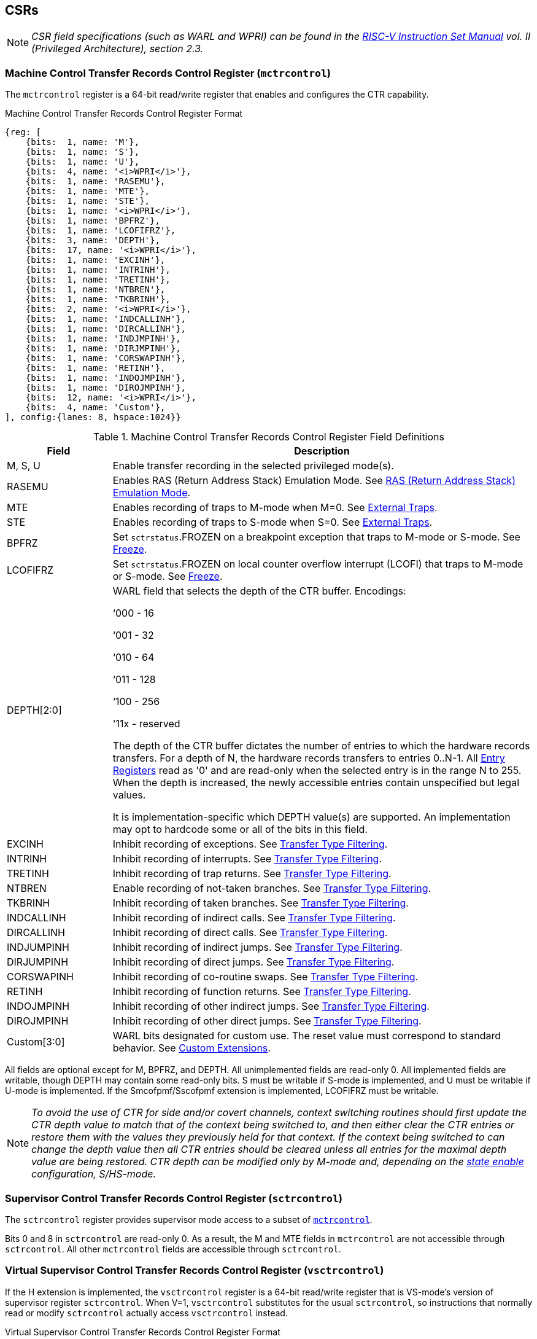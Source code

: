 [[body]]
== CSRs

[NOTE]
[%unbreakable]
====
_CSR field specifications (such as WARL and WPRI) can be found in the link:https://riscv.org/technical/specifications/[RISC-V Instruction Set Manual] vol. II (Privileged Architecture), section 2.3._
====

=== Machine Control Transfer Records Control Register (`mctrcontrol`)

The `mctrcontrol` register is a 64-bit read/write register that enables and configures the CTR capability.

.Machine Control Transfer Records Control Register Format
[%unbreakable]
[wavedrom, , ]
....
{reg: [    
    {bits:  1, name: 'M'},
    {bits:  1, name: 'S'},
    {bits:  1, name: 'U'},
    {bits:  4, name: '<i>WPRI</i>'},
    {bits:  1, name: 'RASEMU'},
    {bits:  1, name: 'MTE'},
    {bits:  1, name: 'STE'},
    {bits:  1, name: '<i>WPRI</i>'},
    {bits:  1, name: 'BPFRZ'},
    {bits:  1, name: 'LCOFIFRZ'},
    {bits:  3, name: 'DEPTH'},
    {bits:  17, name: '<i>WPRI</i>'},
    {bits:  1, name: 'EXCINH'},
    {bits:  1, name: 'INTRINH'},
    {bits:  1, name: 'TRETINH'},
    {bits:  1, name: 'NTBREN'},
    {bits:  1, name: 'TKBRINH'},
    {bits:  2, name: '<i>WPRI</i>'},
    {bits:  1, name: 'INDCALLINH'},
    {bits:  1, name: 'DIRCALLINH'},
    {bits:  1, name: 'INDJMPINH'},
    {bits:  1, name: 'DIRJMPINH'},
    {bits:  1, name: 'CORSWAPINH'},
    {bits:  1, name: 'RETINH'},
    {bits:  1, name: 'INDOJMPINH'},
    {bits:  1, name: 'DIROJMPINH'},
    {bits:  12, name: '<i>WPRI</i>'},
    {bits:  4, name: 'Custom'},
], config:{lanes: 8, hspace:1024}}
....

.Machine Control Transfer Records Control Register Field Definitions
[%unbreakable]
[width="100%",cols="20%,80%",options="header",]
|===
|Field |Description
|M, S, U |Enable transfer recording in the selected privileged mode(s).  

|RASEMU |Enables RAS (Return Address Stack) Emulation Mode.  See <<RAS (Return Address Stack) Emulation Mode>>.

|MTE |Enables recording of traps to M-mode when M=0.  See <<External Traps>>.

|STE |Enables recording of traps to S-mode when S=0.  See <<External Traps>>.

|BPFRZ |Set `sctrstatus`.FROZEN on a breakpoint exception that traps to M-mode or S-mode. See <<Freeze>>.

|LCOFIFRZ |Set `sctrstatus`.FROZEN on local counter overflow interrupt (LCOFI) that traps to M-mode or S-mode. See <<Freeze>>.

|DEPTH[2:0] a|
WARL field that selects the depth of the CTR buffer. Encodings:

‘000 - 16

‘001 - 32

‘010 - 64

‘011 - 128

‘100 - 256

'11x - reserved

The depth of the CTR buffer dictates the number of entries to which the 
hardware records transfers. For a depth of N, the hardware
records transfers to entries 0..N-1. All <<_entry_registers, Entry Registers>> read as '0' and are read-only when the selected entry is in the range N to 255.  When the depth is increased, the newly accessible entries contain unspecified but legal values.

It is implementation-specific which DEPTH value(s) are supported.  An implementation may opt to hardcode some or all of the bits in this field.

|EXCINH |Inhibit recording of exceptions.  See <<Transfer Type Filtering>>.

|INTRINH |Inhibit recording of interrupts.  See <<Transfer Type Filtering>>.

|TRETINH |Inhibit recording of trap returns.  See <<Transfer Type Filtering>>.

|NTBREN |Enable recording of not-taken branches.  See <<Transfer Type Filtering>>.

|TKBRINH |Inhibit recording of taken branches.  See <<Transfer Type Filtering>>.

|INDCALLINH |Inhibit recording of indirect calls.  See <<Transfer Type Filtering>>.

|DIRCALLINH |Inhibit recording of direct calls.  See <<Transfer Type Filtering>>.

|INDJUMPINH |Inhibit recording of indirect jumps.  See <<Transfer Type Filtering>>.

|DIRJUMPINH |Inhibit recording of direct jumps.  See <<Transfer Type Filtering>>.

|CORSWAPINH |Inhibit recording of co-routine swaps.  See <<Transfer Type Filtering>>.

|RETINH |Inhibit recording of function returns.  See <<Transfer Type Filtering>>.

|INDOJMPINH |Inhibit recording of other indirect jumps.  See <<Transfer Type Filtering>>.

|DIROJMPINH |Inhibit recording of other direct jumps.  See <<Transfer Type Filtering>>.
|Custom[3:0] | WARL bits designated for custom use.  The reset value must correspond to standard behavior.  See <<Custom Extensions>>.
|===

[%unbreakable]
--
All fields are optional except for M, BPFRZ, and DEPTH.  All unimplemented fields are read-only 0.  All implemented fields are writable, though DEPTH may contain some read-only bits.  S must be writable if S-mode is implemented, and U must be writable if U-mode is implemented.  If the Smcofpmf/Sscofpmf extension is implemented, LCOFIFRZ must be writable.
--

[NOTE]
[%unbreakable]
====
_To avoid the use of CTR for side and/or covert channels, context switching routines should first update the CTR depth value to match that of the context being switched to, and then either clear the CTR entries or restore them with the values they previously held for that context. If the context being switched to can change the depth value then all CTR entries should be cleared unless all entries for the maximal depth value are being restored.  CTR depth can be modified only by M-mode and, depending on the <<_state_enable_access_control, state enable>> configuration, S/HS-mode._
====

=== Supervisor Control Transfer Records Control Register (`sctrcontrol`)

The `sctrcontrol` register provides supervisor mode access to a subset of <<_machine_control_transfer_records_control_mctrcontrol, `mctrcontrol`>>.

Bits 0 and 8 in `sctrcontrol` are read-only 0. As a result, the M and MTE fields in `mctrcontrol` are not accessible through `sctrcontrol`.  All other `mctrcontrol` fields are accessible through `sctrcontrol`.

=== Virtual Supervisor Control Transfer Records Control Register (`vsctrcontrol`)

If the H extension is implemented, the `vsctrcontrol` register is a 64-bit read/write register that is VS-mode's version of supervisor register `sctrcontrol`.  When V=1, `vsctrcontrol` substitutes for the usual `sctrcontrol`, so instructions that normally read or modify `sctrcontrol` actually access `vsctrcontrol` instead.

.Virtual Supervisor Control Transfer Records Control Register Format
[%unbreakable]
[wavedrom, , ]
....
{reg: [    
    {bits:  1, name: '<i>WPRI</i>'},
    {bits:  1, name: 'S'},
    {bits:  1, name: 'U'},
    {bits:  4, name: '<i>WPRI</i>'},
    {bits:  1, name: 'RASEMU'},
    {bits:  1, name: '<i>WPRI</i>'},
    {bits:  1, name: 'STE'},
    {bits:  1, name: '<i>WPRI</i>'},
    {bits:  1, name: 'BPFRZ'},
    {bits:  1, name: 'LCOFIFRZ'},
    {bits:  3, name: 'DEPTH'},
    {bits:  17, name: '<i>WPRI</i>'},
    {bits:  1, name: 'EXCINH'},
    {bits:  1, name: 'INTRINH'},
    {bits:  1, name: 'TRETINH'},
    {bits:  1, name: 'NTBREN'},
    {bits:  1, name: 'TKBRINH'},
    {bits:  2, name: '<i>WPRI</i>'},
    {bits:  1, name: 'INDCALLINH'},
    {bits:  1, name: 'DIRCALLINH'},
    {bits:  1, name: 'INDJMPINH'},
    {bits:  1, name: 'DIRJMPINH'},
    {bits:  1, name: 'CORSWAPINH'},
    {bits:  1, name: 'RETINH'},
    {bits:  1, name: 'INDOJMPINH'},
    {bits:  1, name: 'DIROJMPINH'},
    {bits:  12, name: '<i>WPRI</i>'},
    {bits:  4, name: 'Custom'},
], config:{lanes: 8, hspace:1024}}
....

.Virtual Supervisor Control Transfer Records Control Register Field Definitions
[%unbreakable]
[width="100%",cols="20%,80%",options="header",]
|===
|Field |Description 
|S |Enable transfer recording in VS-mode.  
|U |Enable transfer recording in VU-mode.  
|STE |Enables recording of traps to VS-mode when S=0.  See <<External Traps>>.
|BPFRZ |Set `sctrstatus`.FROZEN on a breakpoint exception that traps to VS-mode. See <<Freeze>>.
|LCOFIFRZ |Set `sctrstatus`.FROZEN on local counter overflow interrupt (LCOFI) that traps to VS-mode. See <<Freeze>>.
|DEPTH[2:0] |Provides read-only access to the `sctrcontrol`.DEPTH field  
2+|Other field definitions match those of <<_supervisor_control_transfer_records_control_sctrcontrol, `sctrcontrol`>>.  The optional fields implemented in `vsctrcontrol` should match those implemented in `sctrcontrol`.
|===

[NOTE]
[%unbreakable]
====
`__vsctrcontrol__`.__DEPTH__ _is a read-only copy of `sctrcontrol`.DEPTH in order to allow a hypervisor to dictate the depth used by a guest.  This simplifies VM (guest) migration, by providing the hypervisor a means to require the guest to use a depth supported across all systems in the datacenter._
====

[NOTE]
[%unbreakable]
====
_Unlike the CTR status register or the CTR entry registers, the CTR control register has a VS-mode version.  This allows a guest to manage the CTR configuration directly, without requiring traps to HS-mode, while ensuring that the guest configuration (most notably the privilege mode enable bits) do not impact CTR behavior when V=0._
====

=== Supervisor Control Transfer Records Status Register (`sctrstatus`)

The `sctrstatus` register grants access to CTR status information and is updated by the hardware whenever CTR is active.  CTR is active when the current privilege mode is enabled for recording and CTR is not frozen.

.Supervisor Control Transfer Records Status Register Format
[%unbreakable]
[wavedrom, , ]
....
{reg: [    
    {bits:  8, name: 'WRPTR'},
    {bits:  23, name: '<i>WPRI</i>'},
    {bits:  1, name: 'FROZEN'},
], config:{lanes: 2, hspace:1024}}
....

.Supervisor Control Transfer Records Status Register Field Definitions
[%unbreakable]
[width="100%",cols="15%,75%,10%",options="header",]
|===
|Field |Description |Access
|WRPTR |Indicates the physical CTR buffer entry to be written next.  Incremented on new transfers recorded (see <<Behavior>>), and decremented on qualified returns when `mctrcontrol`.RASEMU=1 (see <<RAS (Return Address Stack) Emulation Mode>>).  For a given CTR depth (where depth = 2^(DEPTH+4)^), WRPTR wraps to 0 on an increment when the value matches depth-1, and to depth-1 on a decrement when the value is 0.  Bits above those needed to represent depth-1 (e.g., bits 7:4 for a depth of 16) are read-only 0. On depth changes, WRPTR holds an unspecified but legal value. |WARL 
|FROZEN |Inhibit transfer recording. See <<Freeze>>. |WARL
|===

Undefined bits in `sctrstatus` are WPRI. Status fields may be added by future extensions,
and software should ignore but preserve any fields that it does not recognize.  Undefined  bits must be implemented as read-only 0, unless a custom extension is implemented and enabled (see <<Custom Extensions>>).

[NOTE]
[%unbreakable]
====
_Logical entry 0, accessed via `mireg*` when `miselect`=0x200, is always the physical entry preceding the WRPTR entry ((WRPTR-1) % depth), where depth = 2^(DEPTH+4)^._
====
[NOTE]
[%unbreakable]
====
_Because the `sctrstatus` register is updated by hardware, writes should be performed with caution.  If a multi-instruction read-modify-write to `sctrstatus` is performed while CTR is active, and between the read and write a qualified transfer or trap that causes CTR freeze completes, a hardware update could be lost.  Software may wish to ensure that CTR is inactive before performing a read-modify-write, by ensuring that either `sctrstatus`.FROZEN=1, or that the current privilege mode is not enabled for recording._

_When restoring CTR state, `sctrstatus` should be written before CTR entry state is restored.  This ensures that the software writes to logical CTR entries modify the proper physical entries._
====
[NOTE]
[%unbreakable]
====
_Exposing the WRPTR provides a more efficient means for synthesizing CTR entries.  If a qualified control transfer is emulated, the emulator can simply increment the WRPTR, then write the synthesized record to entry 0.  If a qualified function return is emulated while RASEMU=1, the emulator can clear `ctrsource`.V for entry 0, then decrement the WRPTR._

_Exposing the WRPTR may also allow support for Linux perf's https://lwn.net/Articles/802821[[.underline]#stack stitching#] capability._
====

<<<
=== CSR Listing

.CTR CSR List
[%unbreakable]
[width="100%",cols="^12%,18%,70%",options="header",]
|===
| CSR Number | Name | Description
| 0x181 | `sctrcontrol` | Supervisor Control Transfer Records Control Register
| 0x183 | `sctrstatus` | Supervisor Control Transfer Records Status Register
| 0x281 | `vsctrcontrol` | Virtual Supervisor Control Transfer Records Control Register
| 0x381 | `mctrcontrol` | Machine Control Transfer Records Control Register
|===

[NOTE]
====
_Because the ROI of CTR is perceived to be low for RV32 implementations, CTR does not fully support RV32.  While control flow transfers in RV32 can be recorded, RV32 cannot access_ `x__ctrcontrol__` _bits 63:32.  A future extension could add support for RV32 by adding 3 new CSRs (`mctrcontrolh`, `sctrcontrolh`, and `vsctrcontrolh`) to provide this access._
====

== Entry Registers

Control transfer records are stored in a CTR buffer, such that each buffer entry stores information about a single transfer.  The CTR buffer entries are logically accessed via the indirect register access mechanism defined by the
https://github.com/riscv/riscv-indirect-csr-access/releases[[.underline]#Smcsrind/Sscsrind#]
extension. The `miselect` index range 0x200 through 0x2FF is reserved for CTR
entries 0 through 255. When `miselect` holds a value in this range, `mireg` provides access to <<_control_transfer_record_source_ctrsource, `ctrsource`>>, `mireg2` provides access to <<_control_transfer_record_target_ctrtarget, `ctrtarget`>>, and `mireg3` provides access to <<_control_transfer_record_source_ctrdata, `ctrdata`>>.  `mireg4`, `mireg5`, and `mireg6` are read-only 0.

The standard indirect register access rules specified by Smcsrind/Sscsrind apply for CTR.  S-mode is able to access CTR entries using the `siselect`/`sireg*` interface, with the same behavior described for M-mode above.  Similarly, VS-mode is able to access CTR entries using `siselect` (really `vsiselect`) and `sireg*` (really `vsireg*`).  See <<State Enable Access Control>> for cases where CTR accesses from S-mode and VS-mode may be restricted.  

For `__x__iselect` values in 0x200..0x2FF, `vsireg*` registers access the same entry register state as `mireg*` and `sireg*`, regardless of the privilege mode at the time of access.  There is not a separate set of entry registers for V=1.

=== Control Transfer Record Source Register (`ctrsource`)

The `ctrsource` register contains the source program counter, which is the `pc` of the recorded control transfer instruction, or the epc of the recorded trap.  The valid (V) bit is set by the hardware when a transfer is recorded in the selected CTR buffer entry, and implies that
data in `ctrsource`, `ctrtarget`, and `ctrdata` is valid for this entry.

`ctrsource` is an MXLEN-bit WARL register that must be able to hold all valid virtual or physical addresses that can serve as a `pc`. It need not be able to hold any invalid addresses; implementations may convert an invalid address into a valid address that the register is capable of holding.  When XLEN < MXLEN, both explicit writes (by software) and implict writes (for recorded transfers) will be zero-extended.

.Control Transfer Record Source Register Format for MXLEN=64
[%unbreakable]
[wavedrom, , ]
....
{reg: [    
    {bits:  1, name: 'V'},
    {bits:  63, name: 'PC[63:1]'},
], config:{lanes: 1, hspace: 1024}}
....

[NOTE]
[%unbreakable]
====
_CTR entry registers are defined as MXLEN, despite the_ `x__ireg*__` _CSRs used to access them being XLEN, to ensure that entries recorded in RV64 are not truncated, as a result of CSR Width Modulation, on a transition to RV32._
====

=== Control Transfer Record Target Register (`ctrtarget`)

The `ctrtarget` register contains the target (destination) program counter
of the recorded transfer. The optional MISP bit is set by the hardware
when the recorded transfer is an instruction whose target or
taken/not-taken direction was mispredicted by the branch predictor. MISP
is read-only 0 when not implemented.

`ctrtarget` is an MXLEN-bit WARL register that must be able to hold all valid virtual or physical addresses that can serve as a `pc`. It need not be able to hold any invalid addresses; implementations may convert an invalid address into a valid address that the register is capable of holding.  When XLEN < MXLEN, both explicit writes (by software) and implict writes (by recorded transfers) will be zero-extended.

.Control Transfer Record Target Register Format for MXLEN=64
[%unbreakable]
[wavedrom, , ]
....
{reg: [    
    {bits:  1, name: 'MISP'},
    {bits:  63, name: 'PC[63:1]'},
], config:{lanes: 2, hspace: 1024}}
....

=== Control Transfer Record Metadata Register (`ctrdata`)

The `ctrdata` register contains metadata for the recorded transfer. This
register must be implemented, though all fields within it are optional.
Unimplemented fields are read-only 0.  `ctrdata` is a 64-bit register.  

.Control Transfer Record Metadata Register Format
[%unbreakable]
[wavedrom, , ]
....
{reg: [    
    {bits:  4, name: 'TYPE'},
    {bits:  11, name: '<i>WPRI</i>'},
    {bits:  1, name: 'CCV'},
    {bits:  16, name: 'CC'},
    {bits:  32, name: '<i>WPRI</i>'},
], config:{lanes: 2, hspace: 1024}}
....

.Control Transfer Record Metadata Register Field Definitions
[%unbreakable]
[width="100%",cols="15%,75%,10%",options="header",]
|===
|Field |Description |Access 
|TYPE[3:0] a|
Identifies the type of the control flow transfer recorded in the entry. Implementations that do not support this field will report 0.

0000 - Reserved

0001 - Exception

0010 - Interrupt

0011 - Trap return

0100 - Not-taken branch

0101 - Taken branch

0110 - Reserved

0111 - Reserved

1000 - Indirect call

1001 - Direct call

1010 - Indirect jump

1011 - Direct jump

1100 - Co-routine swap

1101 - Return

1110 - Other indirect jump

1111 - Other direct jump

|WARL 

|CCV |Cycle Count Valid. See <<Cycle Counting>>. |WARL 

|CC[15:0] |Cycle Count, composed of the Cycle Count Exponent (CCE, in
CC[15:12]) and Cycle Count Mantissa (CCM, in CC[11:0]). See
<<Cycle Counting>>. |WARL 
|===

Undefined bits in `ctrdata` are WPRI. Undefined bits must be implemented as read-only 0, unless a <<_custom_extensions, custom extension>> is implemented and enabled.

[NOTE]
[%unbreakable]
====
_Like the <<_transfer_type_filtering, Transfer Type Filtering>> bits in `mctrcontrol`, the `ctrdata`.TYPE bits leverage the E-trace itype encodings._
====

== Instructions
=== Supervisor CTR Clear Instruction

[wavedrom, ,svg]
....
{reg: [
  {bits: 7,  name: 'opcode',    attr: ['7', 'SYSTEM'], type: 8},
  {bits: 5,  name: 'rd',    attr: ['5', '0'], type: 2},
  {bits: 3,  name: 'funct3', attr: ['3', '0'], type: 8},
  {bits: 5,  name: 'rs1',   attr: ['5', '0'], type: 4},
  {bits: 12, name: 'func12', attr: ['12', 'SCTRCLR (0x104)'], type: 8},
]}
....

The SCTRCLR instruction performs the following operations:

* Zeroes all  CTR <<_entry_registers, Entry Registers>>, for all DEPTH values
* Zeroes the CTR cycle counter and CCV (see <<Cycle Counting>>)

Any read of `ctrsource`, `ctrtarget`, or `ctrdata` that follows SCTRCLR, such that it precedes the next qualified control transfer, will return the value 0.  Further, the first recorded transfer following SCTRCLR will have `ctrdata`.CCV=0. 

SCTRCLR raises an illegal-instruction exception in U-mode, and a virtual-instruction exception in VU-mode.

== State Enable Access Control

When Smstateen is implemented, the `mstateen0`.CTR bit controls access to CTR register state from privilege modes less privileged than M-mode.  When `mstateen0`.CTR=1, accesses to CTR register state behave as described in <<CSRs>> and <<Entry Registers>> above, while SCTRCLR behaves as described in <<Supervisor CTR Clear Instruction>>.  When `mstateen0`.CTR=0 and the privilege mode is less privileged than M-mode, the following operations raise an illegal-instruction exception:

* Attempts to access `sctrcontrol`, `vsctrcontrol`, or `sctrstatus`
* Attempts to access `sireg*` when `siselect` is in 0x200..0x2FF, or `vsireg*` when `vsiselect` is in 0x200..0x2FF
* Execution of the SCTRCLR instruction

When `mstateen0`.CTR=0, qualified control transfers executed in privilege modes less privileged than M-mode will continue to implicitly update entry registers and `sctrstatus`.

If the H extension is implemented and `mstateen0`.CTR=1, the `hstateen0`.CTR bit controls access to supervisor CTR state (`sctrcontrol`, `sctrstatus`, and `sireg*` when `siselect` is in 0x200..0x2FF) when V=1.  `hstateen0`.CTR is read-only 0 when `mstateen0`.CTR=0.

When `mstateen0`.CTR=1 and `hstateen0`.CTR=1, VS-mode accesses to supervisor CTR state behave as described in <<CSRs>> and <<Entry Registers>> above, while SCTRCLR behaves as described in <<Supervisor CTR Clear Instruction>>.  When `mstateen0`.CTR=1 and `hstateen0`.CTR=0, both VS-mode accesses to supervisor CTR state and VS-mode execution of SCTRCLR raise a virtual-instruction exception.

When `hstateen0`.CTR=0, qualified control transfers executed while V=1 will continue to implicitly update entry registers and `sctrstatus`.

The CTR bit is bit 54 in `mstateen0` and `hstateen0`.

[NOTE]
[%unbreakable]
====
_See the https://github.com/riscv/riscv-indirect-csr-access[[.underline]#Smcsrind/Sscsrind spec#] for how bit 60 in mstateen0 and hstateen0 can also restrict access to `sireg*`/`siselect` and `vsireg*`/`vsiselect` from privilege modes less privileged than M-mode._
====

== Behavior

CTR records qualified control transfers.  Control transfers are qualified if they meet the following criteria:

* The current privilege mode is enabled
* The transfer type is not inhibited
* `sctrstatus`.FROZEN is not set
* The transfer completes/retires

Such qualified transfers update the <<_entry_registers, Entry Registers>> at logical entry 0.  As a result, older entries are pushed down the stack: the record previously in entry 0
moves to entry 1, the record in entry 1 moves to entry 2, and so on.  If the CTR buffer is full, the oldest recorded entry (previously at entry depth-1) is lost.

Recorded transfers will set the `ctrsource`.V bit to 1, and will update all implemented record fields. 

[NOTE]
[%unbreakable]
====
_In order to collect accurate and representative performance profiles while using CTR, it is recommended that hardware recording of control transfers incurs no added performance overhead, e.g., in the form of retirement or instruction execution restrictions that are not present when CTR is not active._
====

=== Privilege Mode Transitions

Transfers that change the privilege mode are a special case. What is
recorded, if anything, depends on whether the source privilege mode
and/or target privilege mode are enabled for recording, and on the transfer type (trap
or trap return).

Traps between enabled privilege modes are recorded as normal.  Traps from a disabled privilege mode to an enabled privilege mode are partially recorded, such that the `ctrsource`.PC is 0. Traps from an enabled mode to a disabled mode, known as external traps, are not recorded by default.  See <<External Traps>> for how they can be recorded.

Trap returns have similar treatment.  Trap returns between enabled privilege modes are recorded as normal.  Trap returns from an enabled mode back to a disabled mode are partially recorded, such that `ctrtarget`.PC is 0.  Trap returns from a disabled mode to an enabled mode are not recorded.

[NOTE]
====
_If privileged software is configuring CTR on behalf of less privileged software, it should ensure that its privilege mode enable bit (e.g., `sctrcontrol`.S for Supervisor software) is cleared before a trap return to the less privileged mode.  Otherwise the trap return will be recorded, leaking the privileged source `pc`._
====

Recording in Debug Mode is always inhibited. Transfers into and out of Debug Mode are never recorded.

The table below provides details on recording of privilege mode transitions. Standard dependencies on FROZEN and transfer type inhibits also apply, but are not covered by the table.

.Trap and Trap Return Recording
[%unbreakable]
[width="100%",cols="18%,17%,30%,35%",]
|===
.2+|*Transfer Type* .2+| *Source Mode* 2+|*Target Mode*
|*Enabled* |*Disabled*
.2+|*Trap* |*Enabled* |Recorded. | External trap.  Not recorded by default, but see <<External Traps>>.

|*Disabled* |Recorded, `ctrsource`.PC is 0. |Not recorded.

.2+|*Trap Return* |*Enabled* |Recorded. |Recorded, `ctrtarget`.PC is 0.

|*Disabled* |Not recorded. |Not recorded.
|===

==== Virtualization Mode Transitions

Transitions between VS/VU-mode and M/HS-mode are unique in that they effect a change in the active CTR control register, and hence the CTR configuration.  What is recorded, if anything, on these virtualization mode transitions depends upon fields from both `[ms]ctrcontrol` and `vsctrcontrol`.

* `mctrcontrol`.M, `sctrcontrol`.{S,U}, and `vsctrcontrol`.{S,U} are used to determine whether the source and target modes are enabled;
* `mctrcontrol`.MTE, `sctrcontrol`.STE, and `vsctrcontrol`.STE are used to determine whether an external trap is recorded (see <<External Traps>>);
* `sctrcontrol`.LCOFIFRZ and `sctrcontrol`.BPFRZ determine whether CTR is frozen (see <<Freeze>>)
* For all other `__x__ctrcontrol` fields, the value in `vsctrcontrol` is used.

[NOTE]
====
_Consider an exception that traps from VU-mode to HS-mode, with `vsctrcontrol`.U=1 and `sctrcontrol`.S=1.  Because both the source mode and target mode are enabled for recording, whether the trap is recorded then depends on the CTR configuration (e.g., the <<_transfer_type_filtering, transfer type filter>> bits) in `vsctrcontrol`, not in `sctrcontrol`._ 
====

==== External Traps

External traps are traps from a privilege mode enabled for CTR recording to a privilege mode that is not enabled for CTR recording.  By default external traps are not recorded, but privileged software running in the target mode of the trap can opt-in to allowing CTR to record external traps into that mode. The `__x__ctrcontrol`.__x__TE bits allow M-mode, S-mode, and VS-mode to opt-in separately.  

External trap recording depends not only on the target mode, but on any intervening modes, which are modes that are more privileged than the source mode but less privileged than the target mode.  Not only must the external trap enable bit for the target mode be set, but the external trap enable bit(s) for any intervening modes must also be set.  See the table below for details.

.External Trap Enable Requirements
[%unbreakable]
[options="header",]
|===
|Source Mode |Target Mode |External Trap Enable(s) Required
.2+|U-mode | S-mode | `sctrcontrol`.STE
|M-mode | `mctrcontrol`.MTE, `sctrcontrol`.STE
|S-mode | M-mode | `mctrcontrol`.MTE
.3+|VU-mode | VS-mode | `vsctrcontrol`.STE
| HS-mode | `sctrcontrol`.STE, `vsctrcontrol`.STE
| M-mode | `mctrcontrol`.MTE, `sctrcontrol`.STE, `vsctrcontrol`.STE
.2+| VS-mode | HS-mode | `sctrcontrol`.STE
| M-mode | `mctrcontrol`.MTE, `sctrcontrol`.STE
|===

In records for external traps, the `ctrtarget`.PC is 0.

[NOTE]
[%unbreakable]
====
_No mechanism exists for recording external trap returns, because
the external trap record includes all relevant information, and gives
the trap handler (e.g., an emulator) the opportunity to modify the
record._
====

[NOTE]
[%unbreakable]
====
_Note that external trap recording does not depend on EXCINH/INTRINH.  Thus, when external traps are enabled, both external interrupts and external exceptions are recorded._

_STE allows recording of traps from U-mode to S-mode as well as from VS/VU-mode to HS-mode.  The hypervisor can flip `sctrcontrol`.STE before entering a guest if it wants different behavior for U-to-S vs VS/VU-to-HS._
====

If external trap recording is implemented:

* `mctrcontrol`.MTE must be implemented;
* `sctrcontrol`.STE must be implemented if S-mode is implemented;
* `vsctrcontrol`.STE must be implemented if the H extension is implemented.

=== Transfer Type Filtering

Default CTR behavior, when all transfer type filter bits (`__x__ctrcontrol`[47:32]) are unimplemented or 0, is to record all control transfers within enabled privileged modes. By setting transfer type filter bits, software can opt out of recording select transfer types, or opt into recording non-default operations.  All transfer type filter bits are optional.

[NOTE]
[%unbreakable]
====
_Because not-taken branches are not recorded by default, the polarity of the associated enable bit (NTBREN) is the opposite of other bits associated with transfer type filtering (TKBRINH, RETINH, etc).  Non-default operations require opt-in rather than opt-out._
====

The transfer type filter bits leverage the type definitions specified
in Table 4.4, and described in Section 4.1.1, of the
https://github.com/riscv-non-isa/riscv-trace-spec/releases/download/v2.0rc2/riscv-trace-spec.pdf[[.underline]#RISC-V
Efficient Trace Spec v2.0#]. 

[NOTE]
[%unbreakable]
====
_If implementation of any transfer type filter bit results in reduced software performance, perhaps due to additional retirement restrictions, it is strongly recommended that this reduced performance apply only when the bit is set.  Alternatively, support for the bit may be omitted.  Maintaining software performance for the default CTR configuration, when all transfer type bits are cleared, is recommended._
====

=== Cycle Counting

The `ctrdata` register may optionally include a count of CPU cycles elapsed since the prior CTR record.  The elapsed cycle count value is represented by the CC field, which has a 12-bit mantissa component (Cycle Count Mantissa, or CCM) and a 4-bit exponent component (Cycle Count Exponent, or CCE). 

The elapsed cycle counter (CtrCycleCounter) increments at the same rate as the `mcycle` counter.  Only cycles while CTR is active are counted, where active implies that the current privilege mode is enabled for recording and CTR is not frozen.  The CC field is encoded such that CCE holds 0 if the CtrCycleCounter value is less than 4096, otherwise it holds the index of the most significant one bit in the CtrCycleCounter value, minus 12.  CCM holds CtrCycleCounter bits CCE+11:CCE.

The elapsed cycle count can then be calculated by software using the following formula:

[subs="specialchars,quotes"]
[%unbreakable]
----
if (CCE==0):
    return CCM
else:
    return (2^12^ + CCM) << CCE-1
endif
----

The CtrCycleCounter is reset on writes to `__x__ctrcontrol`, and on execution of SCTRCLR, to ensure that any accumulated cycle counts do not persist across a context switch.  

An implementation that supports cycle counting must implement CCV and all
CCM bits, but may implement 0..4 exponent bits in CCE. Unimplemented CCE
bits are read-only 0. For implementations that support transfer type
filtering, it is recommended to implement at least 3 exponent bits. This
allows capturing the full latency of most functions, when recording only
calls and returns.  

The size of the CtrCycleCounter required to support each CCE width is given in the table below.

.Cycle Counter Size Options
[%unbreakable]
[width="60%", cols="10%,15%,15%", options="header",]
|===
| CCE bits | CtrCycleCounter bits | Max elapsed cycle value
| 0 | 12 | 4095
| 1 | 13 | 8191
| 2 | 15 | 32764
| 3 | 19 | 524224
| 4 | 27 | 134201344
|===

[NOTE]
[%unbreakable]
====
_When CCE>1, the granularity of the reported cycle count is reduced. For example, when CCE=3, the bottom 2 bits of the cycle counter are not reported, and thus the reported value increments only every 4 cycles.  As a result, the reported value represents an undercount of elapsed cycles for most cases (when the unreported bits are non-zero).  On average, the undercount will be (2^CCE-1^-1)/2.  Software can reduce the average undercount to 0 by adding (2^CCE-1^-1)/2 to each computed cycle count value when CCE>1._

_Though this compressed method of representation results in some imprecision for larger cycle count values, it produces meaningful area savings, reducing storage per entry from 27 bits to 16._
====

The CC value saturates when all implemented bits in CCM and CCE are 1.

The CC value is only valid when the Cycle Count Valid (CCV) bit is set.  If CCV=0, the CC value might not hold the correct count of elapsed active cycles since the last recorded transfer.  The next record will have CCV=0 after a write to `__x__ctrcontrol`, or execution of SCTRCLR, since CtrCycleCounter is reset.  CCV should additionally be cleared after any other implementation-specific scenarios where active cycles might not be counted in CtrCycleCounter.

=== RAS (Return Address Stack) Emulation Mode

When the optional `mctrcontrol`.RASEMU bit is implemented and set to 1, transfer recording behavior is altered to emulate the behavior of a return-address stack (RAS).

* Indirect and direct calls are recorded as normal
* Function returns pop the most recent call, by invalidating entry 0 (setting `ctrsource`.V=0)
and rotating the CTR buffer, such that (invalidated) entry 0 moves to
entry depth-1, and entries 1..depth-1 move to 0..depth-2.
* Co-routine swaps affect both a return and a call. Entry 0 is
overwritten.
* Other transfer types are inhibited
* Transfer type filtering bits (`__x__ctrcontrol`[47:32]) and external trap enable bits (`__x__ctrcontrol`.__x__TE) are ignored

[NOTE]
[%unbreakable]
====
_Profiling tools often collect call stacks along with each sample. Stack
walking, however, is a complex and often slow process that may require
recompilation (e.g., -fno-omit-frame-pointer) to work reliably. With RAS
emulation, tools can ask CTR hardware to save call stacks even for
unmodified code._

_CTR RAS emulation has limitations.  The CTR buffer will contain only partial stacks in cases where the call stack depth was greater than the CTR depth, CTR recording was enabled at a lower point in the call stack than main(), or where the CTR buffer was cleared since main()._

_The CTR stack may be corrupted in cases where calls and returns are not symmetric, such as with stack unwinding (e.g., setjmp/longjmp, C++ exceptions), where stale call entries may be left on the CTR stack, or user stack switching, where calls from multiple stacks may be intermixed._
====

[NOTE]
[%unbreakable]
====
_As described in <<Cycle Counting>>,
when CCV=1, the CC field provides the elapsed cycles since the prior CTR
entry was recorded. This introduces implementation challenges when
RASEMU=1 because, for each recorded call, there may have been several
recorded calls (and returns which “popped” them) since the prior
remaining call entry was recorded (see <<RAS (Return Address Stack) Emulation Mode>>). The implication is that returns that
pop a call entry not only do not reset the cycle counter, but instead
add the CC field from the popped entry to the counter. For simplicity,
an implementation may opt to record CCV=0 for all calls, or those whose parent call was popped, when RASEMU=1._
====

=== Freeze

When `sctrstatus`.FROZEN=1, transfer recording is inhibited.  This bit can be set by hardware, as described below, or by software.

When `sctrcontrol`.LCOFIFRZ=1 and a local counter overflow interrupt
(LCOFI) traps (as a result of an HPM counter overflow) to M-mode or to S-mode, `sctrstatus`.FROZEN is set by hardware. This inhibits CTR recording until software clears FROZEN. The LCOFI trap itself is not recorded.
[NOTE]
[%unbreakable]
====
_Freeze on LCOFI ensures that the execution path leading to the sampled
instruction (xepc) is preserved, and that the local counter overflow
interrupt (LCOFI) and associated Interrupt Service Routine (ISR) do not
displace any recorded transfer history state. It is the responsibility
of the ISR to clear FROZEN before xRET, if continued control transfer
recording is desired._

_LCOFI refers only to architectural traps directly caused by a local counter overflow. If a local counter overflow interrupt is recognized without a trap, for instance by reading mip, FROZEN is not automatically set._
====
Similarly, on a breakpoint exception that traps to M-mode or S-mode with `sctrcontrol`.BPFRZ=1, FROZEN is set by hardware. The breakpoint exception itself is not recorded.  

[NOTE]
[%unbreakable]
====
_Breakpoint exception refers to synchronous exceptions with a cause value of Breakpoint (3), regardless of source (ebreak, c.ebreak, Sdtrig); it does not include entry into Debug Mode, even in cores where this is implemented as an exception._
====

If the H extension is implemented, freeze behavior for LCOFIs and breakpoint exceptions that trap to VS-mode is determined by the LCOFIFRZ and BPFRZ values, respectively, in `vsctrcontrol`.  This includes virtual LCOFIs pended by a hypervisor.

[NOTE]
[%unbreakable]
====
_When a guest uses the SBI Supervisor Software Events (SSE) extension, the LCOFI will trap to HS-mode, which will then invoke a registered VS-mode LCOFI handler routine.  If `vsctrcontrol`.LCOFIFRZ=1, the HS-mode handler will need to emulate the freeze by setting `sctrstatus`.FROZEN=1 before invoking the registered handler routine._
====


== Custom Extensions

Any custom CTR extension must be associated with a non-default value within the designated custom bits in `__x__ctrcontrol`.  When custom bits hold a value that enables the custom extension, the extension may alter standard CTR behavior, and may define new custom status fields within <<_supervisor_control_transfer_records_status_sctrstatus, `sctrstatus`>> or the CTR <<_entry_registers, Entry Registers>>.  All custom status fields, and standard status fields whose behavior is altered by the custom extension, must revert to standard behavior when the custom bits hold their default (reset) value.  This includes read-only 0 behavior for any bits undefined by any implemented standard extensions.

